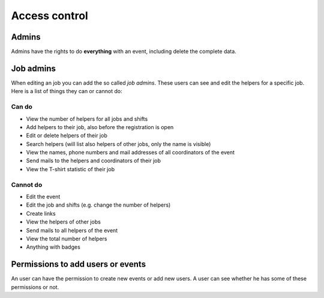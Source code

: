 .. _access-control:

==============
Access control
==============

------
Admins
------

Admins have the rights to do **everything** with an event, including delete the
complete data.

----------
Job admins
----------

When editing an job you can add the so called *job admins*. These users can
see and edit the helpers for a specific job. Here is a list of things they
can or cannot do:

Can do
======

- View the number of helpers for all jobs and shifts
- Add helpers to their job, also before the registration is open
- Edit or delete helpers of their job
- Search helpers (will list also helpers of other jobs, only the name is
  visible)
- View the names, phone numbers and mail addresses of all coordinators of the
  event
- Send mails to the helpers and coordinators of their job
- View the T-shirt statistic of their job

Cannot do
=========

- Edit the event
- Edit the job and shifts (e.g. change the number of helpers)
- Create links
- View the helpers of other jobs
- Send mails to all helpers of the event
- View the total number of helpers
- Anything with badges

----------------------------------
Permissions to add users or events
----------------------------------

An user can have the permission to create new events or add new users. A user
can see whether he has some of these permissions or not.

